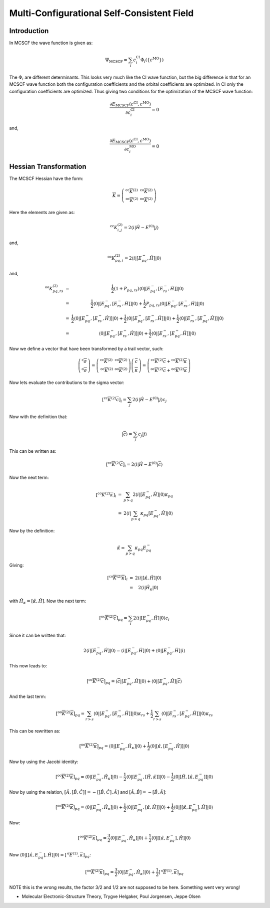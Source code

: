 
Multi-Configurational Self-Consistent Field
===========================================

Introduction
------------

In MCSCF the wave function is given as:

.. math::
   \Psi_{\mathrm{MCSCF}}=\sum_{i}c_{i}^{\mathrm{CI}}\Phi_{i}\left(\left\{ c^{\mathrm{MO}}\right\} \right)
   
The :math:`\Phi_{i}` are different determinants. 
This looks very much like the CI wave function, but the big difference is that for an MCSCF wave function both the configuration coefficients and the orbital coefficients are optimized.
In CI only the configuration coefficients are optimized.
Thus giving two conditions for the optimization of the MCSCF wave function:

.. math::
   \frac{\partial E_{\mathrm{MCSCF}}\left(c^{\mathrm{CI}},c^{\mathrm{MO}}\right)}{\partial c_{i}^{\mathrm{CI}}}=0
   
and, 

.. math::
   \frac{\partial E_{\mathrm{MCSCF}}\left(c^{\mathrm{CI}},c^{\mathrm{MO}}\right)}{\partial c_{i}^{\mathrm{MO}}}=0
   

Hessian Transformation
----------------------

The MCSCF Hessian have the form:

.. math::
   \overline{\overline{K}}=\left(\begin{array}{cc}
   ^{\mathrm{cc}}\overline{\overline{K}}^{(2)} & ^{\mathrm{co}}\overline{\overline{K}}^{(2)}\\
   ^{\mathrm{oc}}\overline{\overline{K}}^{(2)} & ^{\mathrm{oo}}\overline{\overline{K}}^{(2)}
   \end{array}\right)
   
Here the elements are given as:

.. math::
   ^{\mathrm{cc}}K_{i,j}^{(2)}=2\left\langle i\left|\hat{H}-E^{(0)}\right|j\right\rangle 
   
and,

.. math::
   ^{\mathrm{oc}}K_{pq,i}^{(2)}=2\left\langle i\left|\left[E_{pq}^{-},\hat{H}\right]\right|0\right\rangle 
   
and,

.. math::
   \begin{array}{ccc}
   ^{\mathrm{oo}}K_{pq,rs}^{(2)} & = & \frac{1}{2}\left(1+P_{pq,rs}\right)\left\langle 0\left|\left[E_{pq}^{-},\left[E_{rs}^{-},\hat{H}\right]\right]\right|0\right\rangle \\
   & = & \frac{1}{2}\left\langle 0\left|\left[E_{pq}^{-},\left[E_{rs}^{-},\hat{H}\right]\right]\right|0\right\rangle +\frac{1}{2}P_{pq,rs}\left\langle 0\left|\left[E_{pq}^{-},\left[E_{rs}^{-},\hat{H}\right]\right]\right|0\right\rangle \\
   & = & \frac{1}{2}\left\langle 0\left|\left[E_{pq}^{-},\left[E_{rs}^{-},\hat{H}\right]\right]\right|0\right\rangle +\frac{1}{2}\left\langle 0\left|\left[E_{pq}^{-},\left[E_{rs}^{-},\hat{H}\right]\right]\right|0\right\rangle +\frac{1}{2}\left\langle 0\left|\left[E_{rs}^{-},\left[E_{pq}^{-},\hat{H}\right]\right]\right|0\right\rangle \\
   & = & \left\langle 0\left|\left[E_{pq}^{-},\left[E_{rs}^{-},\hat{H}\right]\right]\right|0\right\rangle +\frac{1}{2}\left\langle 0\left|\left[E_{rs}^{-},\left[E_{pq}^{-},\hat{H}\right]\right]\right|0\right\rangle 
   \end{array}
   
Now we define a vector that have been transformed by a trail vector, such:

.. math::
   \left(\begin{array}{c}
   ^{\mathrm{c}}\overline{\sigma}\\
   ^{\mathrm{o}}\overline{\sigma}
   \end{array}\right)=\left(\begin{array}{cc}
   ^{\mathrm{cc}}\overline{\overline{K}}^{(2)} & ^{\mathrm{co}}\overline{\overline{K}}^{(2)}\\
   ^{\mathrm{oc}}\overline{\overline{K}}^{(2)} & ^{\mathrm{oo}}\overline{\overline{K}}^{(2)}
   \end{array}\right)\left(\begin{array}{c}
   \overline{c}\\
   \overline{\kappa}
   \end{array}\right)=\left(\begin{array}{c}
   ^{\mathrm{cc}}\overline{\overline{K}}^{(2)}\overline{c}+{}^{\mathrm{co}}\overline{\overline{K}}^{(2)}\overline{\kappa}\\
   ^{\mathrm{oc}}\overline{\overline{K}}^{(2)}\overline{c}+{}^{\mathrm{oo}}\overline{\overline{K}}^{(2)}\overline{\kappa}
   \end{array}\right)
   
Now lets evaluate the contributions to the sigma vector:

.. math::
   \left[^{\mathrm{cc}}\overline{\overline{K}}^{(2)}\overline{c}\right]_{i}=\sum_{j}2\left\langle i\left|\hat{H}-E^{(0)}\right|j\right\rangle c_{j}
   
Now with the definition that:

.. math::
   \left|\overline{c}\right\rangle =\sum_{j}c_{j}\left|j\right\rangle 
   
This can be written as:

.. math::
   \left[^{\mathrm{cc}}\overline{\overline{K}}^{(2)}\overline{c}\right]_{i}=2\left\langle i\left|\hat{H}-E^{(0)}\right|\overline{c}\right\rangle 
   
Now the next term:

.. math::
   \begin{array}{ccc}
   \left[^{\mathrm{co}}\overline{\overline{K}}^{(2)}\overline{\kappa}\right]_{i} & = & \sum_{p>q}2\left\langle i\left|\left[E_{pq}^{-},\hat{H}\right]\right|0\right\rangle \kappa_{pq}\\
   & = & 2\left\langle i\left|\sum_{p>q}\kappa_{pq}\left[E_{pq}^{-},\hat{H}\right]\right|0\right\rangle 
   \end{array}
   
Now by the definition:

.. math::
   \hat{\kappa}=\sum_{p>q}\kappa_{pq}E_{pq}^{-}
   
Giving:

.. math::
   \begin{array}{ccc}
   \left[^{\mathrm{co}}\overline{\overline{K}}^{(2)}\overline{\kappa}\right]_{i} & = & 2\left\langle i\left|\left[\hat{\kappa},\hat{H}\right]\right|0\right\rangle \\
   & = & 2\left\langle i\left|\hat{H}_{\kappa}\right|0\right\rangle 
   \end{array}

with :math:`\hat{H}_{\kappa}=\left[\hat{\kappa},\hat{H}\right]`.   
Now the next term:

.. math::
   \left[^{\mathrm{oc}}\overline{\overline{K}}^{(2)}\overline{c}\right]_{pq}=\sum_{i}2\left\langle i\left|\left[E_{pq}^{-},\hat{H}\right]\right|0\right\rangle c_{i}
   
Since it can be written that:

.. math::
   2\left\langle i\left|\left[E_{pq}^{-},\hat{H}\right]\right|0\right\rangle =\left\langle i\left|\left[E_{pq}^{-},\hat{H}\right]\right|0\right\rangle +\left\langle 0\left|\left[E_{pq}^{-},\hat{H}\right]\right|i\right\rangle 
   
This now leads to:

.. math::
   \left[^{\mathrm{oc}}\overline{\overline{K}}^{(2)}\overline{c}\right]_{pq}=\left\langle \overline{c}\left|\left[E_{pq}^{-},\hat{H}\right]\right|0\right\rangle +\left\langle 0\left|\left[E_{pq}^{-},\hat{H}\right]\right|\overline{c}\right\rangle 
   
And the last term:

.. math::
   \left[^{\mathrm{oo}}\overline{\overline{K}}^{(2)}\overline{\kappa}\right]_{pq}=\sum_{r>s}\left\langle 0\left|\left[E_{pq}^{-},\left[E_{rs}^{-},\hat{H}\right]\right]\right|0\right\rangle \kappa_{rs}+\frac{1}{2}\sum_{r>s}\left\langle 0\left|\left[E_{rs}^{-},\left[E_{pq}^{-},\hat{H}\right]\right]\right|0\right\rangle \kappa_{rs}
   
This can be rewritten as:

.. math::
   \left[^{\mathrm{oo}}\overline{\overline{K}}^{(2)}\overline{\kappa}\right]_{pq}=\left\langle 0\left|\left[E_{pq}^{-},\hat{H}_{\kappa}\right]\right|0\right\rangle +\frac{1}{2}\left\langle 0\left|\left[\hat{\kappa},\left[E_{pq}^{-},\hat{H}\right]\right]\right|0\right\rangle 
   
Now by using the Jacobi identity:

.. math::
   \left[^{\mathrm{oo}}\overline{\overline{K}}^{(2)}\overline{\kappa}\right]_{pq}=\left\langle 0\left|\left[E_{pq}^{-},\hat{H}_{\kappa}\right]\right|0\right\rangle -\frac{1}{2}\left\langle 0\left|\left[E_{pq}^{-},\left[\hat{H},\hat{\kappa}\right]\right]\right|0\right\rangle -\frac{1}{2}\left\langle 0\left|\left[\hat{H},\left[\hat{\kappa},E_{pq}^{-}\right]\right]\right|0\right\rangle 
   
Now by using the relation, :math:`\left[\hat{A},\left[\hat{B},\hat{C}\right]\right]=-\left[\left[\hat{B},\hat{C}\right],\hat{A}\right]` and :math:`\left[\hat{A},\hat{B}\right]=-\left[\hat{B},\hat{A}\right]`:

.. math::
   \left[^{\mathrm{oo}}\overline{\overline{K}}^{(2)}\overline{\kappa}\right]_{pq}=\left\langle 0\left|\left[E_{pq}^{-},\hat{H}_{\kappa}\right]\right|0\right\rangle +\frac{1}{2}\left\langle 0\left|\left[E_{pq}^{-},\left[\hat{\kappa},\hat{H}\right]\right]\right|0\right\rangle +\frac{1}{2}\left\langle 0\left|\left[\left[\hat{\kappa},E_{pq}^{-}\right],\hat{H}\right]\right|0\right\rangle 
   
Now:

.. math::
   \left[^{\mathrm{oo}}\overline{\overline{K}}^{(2)}\overline{\kappa}\right]_{pq}=\frac{3}{2}\left\langle 0\left|\left[E_{pq}^{-},\hat{H}_{\kappa}\right]\right|0\right\rangle +\frac{1}{2}\left\langle 0\left|\left[\left[\hat{\kappa},E_{pq}^{-}\right],\hat{H}\right]\right|0\right\rangle 
   
Now :math:`\left\langle 0\left|\left[\left[\hat{\kappa},E_{pq}^{-}\right],\hat{H}\right]\right|0\right\rangle =\left[^{\mathrm{o}}\overline{E}^{(1)},\overline{\kappa}\right]_{pq}`:

.. math::
   \left[^{\mathrm{oo}}\overline{\overline{K}}^{(2)}\overline{\kappa}\right]_{pq}=\frac{3}{2}\left\langle 0\left|\left[E_{pq}^{-},\hat{H}_{\kappa}\right]\right|0\right\rangle +\frac{1}{2}\left[^{\mathrm{o}}\overline{E}^{(1)},\overline{\kappa}\right]_{pq}
   
NOTE this is the wrong results, the factor 3/2 and 1/2 are not supposed to be here. Something went very wrong!

- Molecular Electronic-Structure Theory, Trygve Helgaker, Poul Jorgensen, Jeppe Olsen